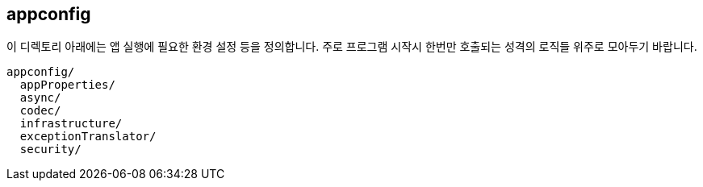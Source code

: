 [[overview]]
== appconfig
이 디렉토리 아래에는 앱 실행에 필요한 환경 설정 등을 정의합니다. 주로 프로그램 시작시 한번만 호출되는 성격의 로직들 위주로 모아두기 바랍니다.

----
appconfig/
  appProperties/
  async/
  codec/
  infrastructure/
  exceptionTranslator/
  security/
----
